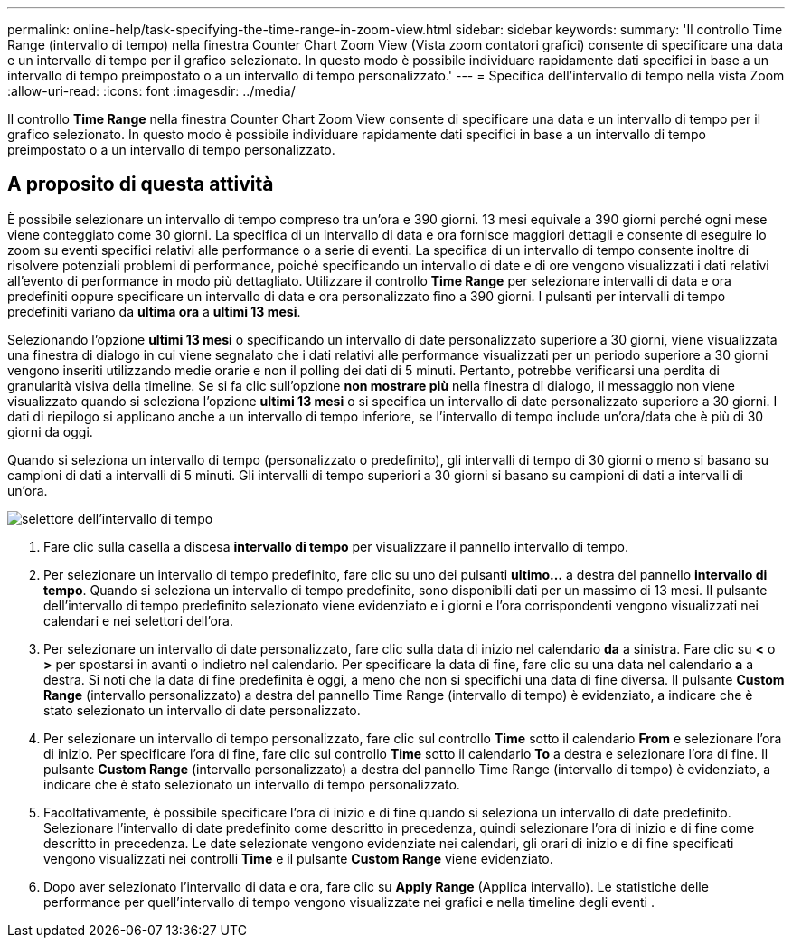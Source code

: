 ---
permalink: online-help/task-specifying-the-time-range-in-zoom-view.html 
sidebar: sidebar 
keywords:  
summary: 'Il controllo Time Range (intervallo di tempo) nella finestra Counter Chart Zoom View (Vista zoom contatori grafici) consente di specificare una data e un intervallo di tempo per il grafico selezionato. In questo modo è possibile individuare rapidamente dati specifici in base a un intervallo di tempo preimpostato o a un intervallo di tempo personalizzato.' 
---
= Specifica dell'intervallo di tempo nella vista Zoom
:allow-uri-read: 
:icons: font
:imagesdir: ../media/


[role="lead"]
Il controllo *Time Range* nella finestra Counter Chart Zoom View consente di specificare una data e un intervallo di tempo per il grafico selezionato. In questo modo è possibile individuare rapidamente dati specifici in base a un intervallo di tempo preimpostato o a un intervallo di tempo personalizzato.



== A proposito di questa attività

È possibile selezionare un intervallo di tempo compreso tra un'ora e 390 giorni. 13 mesi equivale a 390 giorni perché ogni mese viene conteggiato come 30 giorni. La specifica di un intervallo di data e ora fornisce maggiori dettagli e consente di eseguire lo zoom su eventi specifici relativi alle performance o a serie di eventi. La specifica di un intervallo di tempo consente inoltre di risolvere potenziali problemi di performance, poiché specificando un intervallo di date e di ore vengono visualizzati i dati relativi all'evento di performance in modo più dettagliato. Utilizzare il controllo *Time Range* per selezionare intervalli di data e ora predefiniti oppure specificare un intervallo di data e ora personalizzato fino a 390 giorni. I pulsanti per intervalli di tempo predefiniti variano da *ultima ora* a *ultimi 13 mesi*.

Selezionando l'opzione *ultimi 13 mesi* o specificando un intervallo di date personalizzato superiore a 30 giorni, viene visualizzata una finestra di dialogo in cui viene segnalato che i dati relativi alle performance visualizzati per un periodo superiore a 30 giorni vengono inseriti utilizzando medie orarie e non il polling dei dati di 5 minuti. Pertanto, potrebbe verificarsi una perdita di granularità visiva della timeline. Se si fa clic sull'opzione *non mostrare più* nella finestra di dialogo, il messaggio non viene visualizzato quando si seleziona l'opzione *ultimi 13 mesi* o si specifica un intervallo di date personalizzato superiore a 30 giorni. I dati di riepilogo si applicano anche a un intervallo di tempo inferiore, se l'intervallo di tempo include un'ora/data che è più di 30 giorni da oggi.

Quando si seleziona un intervallo di tempo (personalizzato o predefinito), gli intervalli di tempo di 30 giorni o meno si basano su campioni di dati a intervalli di 5 minuti. Gli intervalli di tempo superiori a 30 giorni si basano su campioni di dati a intervalli di un'ora.

image::../media/time-range-selector.gif[selettore dell'intervallo di tempo]

. Fare clic sulla casella a discesa *intervallo di tempo* per visualizzare il pannello intervallo di tempo.
. Per selezionare un intervallo di tempo predefinito, fare clic su uno dei pulsanti *ultimo...* a destra del pannello *intervallo di tempo*. Quando si seleziona un intervallo di tempo predefinito, sono disponibili dati per un massimo di 13 mesi. Il pulsante dell'intervallo di tempo predefinito selezionato viene evidenziato e i giorni e l'ora corrispondenti vengono visualizzati nei calendari e nei selettori dell'ora.
. Per selezionare un intervallo di date personalizzato, fare clic sulla data di inizio nel calendario *da* a sinistra. Fare clic su *<* o *>* per spostarsi in avanti o indietro nel calendario. Per specificare la data di fine, fare clic su una data nel calendario *a* a destra. Si noti che la data di fine predefinita è oggi, a meno che non si specifichi una data di fine diversa. Il pulsante *Custom Range* (intervallo personalizzato) a destra del pannello Time Range (intervallo di tempo) è evidenziato, a indicare che è stato selezionato un intervallo di date personalizzato.
. Per selezionare un intervallo di tempo personalizzato, fare clic sul controllo *Time* sotto il calendario *From* e selezionare l'ora di inizio. Per specificare l'ora di fine, fare clic sul controllo *Time* sotto il calendario *To* a destra e selezionare l'ora di fine. Il pulsante *Custom Range* (intervallo personalizzato) a destra del pannello Time Range (intervallo di tempo) è evidenziato, a indicare che è stato selezionato un intervallo di tempo personalizzato.
. Facoltativamente, è possibile specificare l'ora di inizio e di fine quando si seleziona un intervallo di date predefinito. Selezionare l'intervallo di date predefinito come descritto in precedenza, quindi selezionare l'ora di inizio e di fine come descritto in precedenza. Le date selezionate vengono evidenziate nei calendari, gli orari di inizio e di fine specificati vengono visualizzati nei controlli *Time* e il pulsante *Custom Range* viene evidenziato.
. Dopo aver selezionato l'intervallo di data e ora, fare clic su *Apply Range* (Applica intervallo). Le statistiche delle performance per quell'intervallo di tempo vengono visualizzate nei grafici e nella timeline degli eventi .

